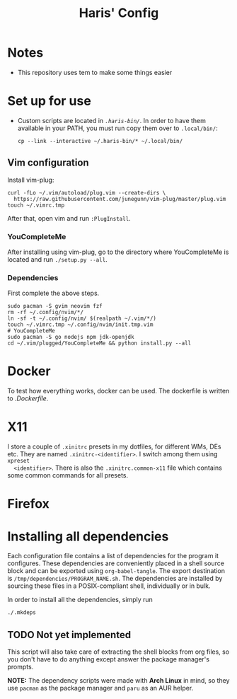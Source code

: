 #+TITLE: Haris' Config

* Notes
  - This repository uses tem to make some things easier
* Set up for use
  - Custom scripts are located in [[.haris-bin][~.haris-bin/~]]. In order to have them available
    in your PATH, you must run copy them over to ~.local/bin/~:
    #+begin_src shell
      cp --link --interactive ~/.haris-bin/* ~/.local/bin/
    #+end_src
** Vim configuration
   Install vim-plug:
   #+begin_src shell
     curl -fLo ~/.vim/autoload/plug.vim --create-dirs \
       https://raw.githubusercontent.com/junegunn/vim-plug/master/plug.vim
     touch ~/.vimrc.tmp
   #+end_src
   After that, open vim and run ~:PlugInstall~.
*** YouCompleteMe
    After installing using vim-plug, go to the directory where YouCompleteMe is
    located and run ~./setup.py --all~.
*** Dependencies
    First complete the above steps.
    #+begin_src shell :tangle /tmp/dependencies/vim :mkdirp yes
      sudo pacman -S gvim neovim fzf
      rm -rf ~/.config/nvim/*/
      ln -sf -t ~/.config/nvim/ $(realpath ~/.vim/*/)
      touch ~/.vimrc.tmp ~/.config/nvim/init.tmp.vim
      # YouCompleteMe
      sudo pacman -S go nodejs npm jdk-openjdk
      cd ~/.vim/plugged/YouCompleteMe && python install.py --all
    #+end_src
* Docker
  To test how everything works, docker can be used. The dockerfile is written to
  [[.Dockerfile][.Dockerfile]].
* X11
  I store a couple of ~.xinitrc~ presets in my dotfiles, for different WMs, DEs etc.
  They are named ~.xinitrc-<identifier>~. I switch among them using ~xpreset
  <identifier>~. There is also the ~.xinitrc.common-x11~ file which contains some
  common commands for all presets.
* Firefox
* Installing all dependencies
  Each configuration file contains a list of dependencies for the program it
  configures. These dependencies are conveniently placed in a shell source block
  and can be exported using ~org-babel-tangle~. The export destination is
  ~/tmp/dependencies/PROGRAM_NAME.sh~. The dependencies are installed by sourcing
  these files in a POSIX-compliant shell, individually or in bulk.

  In order to install all the dependencies, simply run
  #+begin_src sh
    ./.mkdeps
  #+end_src
** TODO Not yet implemented
   This script will also take care of extracting the shell blocks from org files,
   so you don't have to do anything except answer the package manager's prompts.

   *NOTE:* The dependency scripts were made with *Arch Linux* in mind, so they use
   ~pacman~ as the package manager and ~paru~ as an AUR helper.
